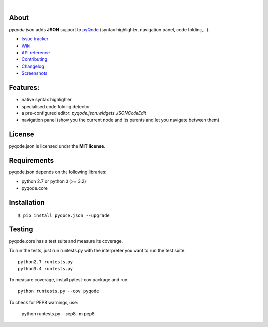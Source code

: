 .. image:: https://raw.githubusercontent.com/pyQode/pyQode/master/media/pyqode-banner.png

|

.. image:: https://img.shields.io/pypi/v/pyqode.json.svg
   :target: https://pypi.python.org/pypi/pyqode.json/
   :alt: Latest PyPI version

.. image:: https://img.shields.io/pypi/dm/pyqode.json.svg
   :target: https://pypi.python.org/pypi/pyqode.json/
   :alt: Number of PyPI downloads

.. image:: https://img.shields.io/pypi/l/pyqode.python.svg

.. image:: https://travis-ci.org/pyQode/pyqode.json.svg?branch=master
   :target: https://travis-ci.org/pyQode/pyqode.json
   :alt: Travis-CI build status


.. image:: https://coveralls.io/repos/pyQode/pyqode.json/badge.svg?branch=master
   :target: https://coveralls.io/r/pyQode/pyqode.json?branch=master
   :alt: Coverage Status



About
-----

*pyqode.json* adds **JSON** support to `pyQode`_ (syntax highlighter,
navigation panel, code folding,...).

- `Issue tracker`_
- `Wiki`_
- `API reference`_
- `Contributing`_
- `Changelog`_
- `Screenshots`_

Features:
---------

* native syntax highlighter
* specialised code folding detector
* a pre-configured editor: `pyqode.json.widgets.JSONCodeEdit`
* navigation panel (show you the current node and its parents and let you
  navigate between them)

License
-------

pyqode.json is licensed under the **MIT license**.

Requirements
------------

pyqode.json depends on the following libraries:

- python 2.7 or python 3 (>= 3.2)
- pyqode.core


Installation
------------

::

    $ pip install pyqode.json --upgrade

Testing
-------

pyqode.core has a test suite and measure its coverage.

To run the tests, just run runtests.py with the interpreter you want
to run the test suite::

    python2.7 runtests.py
    python3.4 runtests.py

To measure coverage, install pytest-cov package and run::

    python runtests.py --cov pyqode

To check for PEP8 warnings, use:

    python runtests.py --pep8 -m pep8


.. _Screenshots: https://github.com/pyQode/pyQode/wiki/Screenshots-and-videos#pyqodejson-screenshots
.. _Issue tracker: https://github.com/pyQode/pyQode/issues
.. _Wiki: https://github.com/pyQode/pyQode/wiki
.. _API reference: http://pyqodejson.readthedocs.org/en/latest/
.. _pyQode: https://github.com/pyQode/pyQode
.. _Changelog: https://github.com/pyQode/pyqode.json/blob/master/CHANGELOG.rst
.. _Contributing: https://github.com/pyQode/pyqode.json/blob/master/CONTRIBUTING.rst


